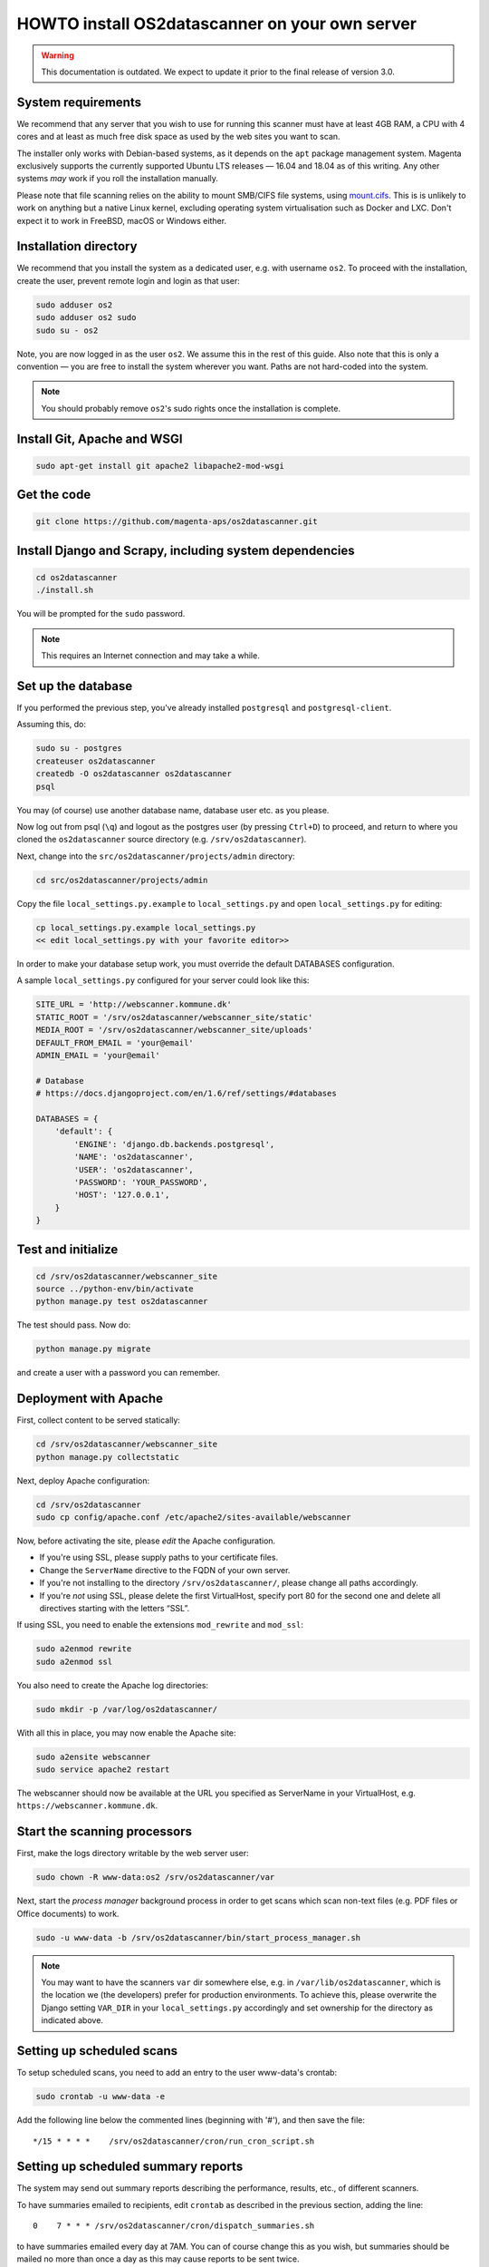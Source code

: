 HOWTO install OS2datascanner on your own server
===============================================

.. warning:: This documentation is outdated. We expect to update it prior to
    the final release of version 3.0.

System requirements
-------------------

We recommend that any server that you wish to use for running this
scanner must have at least 4GB RAM, a CPU with 4 cores and at least as
much free disk space as used by the web sites you want to scan.

The installer only works with Debian-based systems, as it depends on
the ``apt`` package management system. Magenta exclusively supports the
currently supported Ubuntu LTS releases — 16.04 and 18.04 as of this
writing. Any other systems *may* work if you roll the installation manually.

Please note that file scanning relies on the ability to mount SMB/CIFS file
systems, using `mount.cifs <https://linux.die.net/man/8/mount.cifs>`_. This is
is unlikely to work on anything but a native Linux kernel, excluding
operating system virtualisation such as Docker and LXC. Don't expect it to
work in FreeBSD, macOS or Windows either.

Installation directory
----------------------

We recommend that you install the system as a dedicated user, e.g. with
username ``os2``. To proceed with the installation, create the user,
prevent remote login and login as that user:

.. sourcecode:: shell

    sudo adduser os2
    sudo adduser os2 sudo
    sudo su - os2

Note, you are now logged in as the user ``os2``. We assume this in the
rest of this guide. Also note that this is only a convention — you are
free to install the system wherever you want. Paths are not hard-coded
into the system.

.. note:: You should probably remove ``os2``'s sudo rights once the
    installation is complete.

Install Git, Apache and WSGI
----------------------------

.. sourcecode:: shell

    sudo apt-get install git apache2 libapache2-mod-wsgi

Get the code
------------

.. sourcecode:: shell

    git clone https://github.com/magenta-aps/os2datascanner.git

Install Django and Scrapy, including system dependencies
--------------------------------------------------------

.. sourcecode:: shell

    cd os2datascanner
    ./install.sh

You will be prompted for the ``sudo`` password.

.. note:: This requires an Internet connection and may take a while.

Set up the database
-------------------

If you performed the previous step, you've already installed
``postgresql`` and ``postgresql-client``.

Assuming this, do:

.. sourcecode:: shell

    sudo su - postgres
    createuser os2datascanner
    createdb -O os2datascanner os2datascanner
    psql

You may (of course) use another database name, database user etc. as you
please.

Now log out from psql (``\q``) and logout as the postgres user (by
pressing ``Ctrl+D``) to proceed, and return to where you cloned the
``os2datascanner`` source directory (e.g. ``/srv/os2datascanner``).

Next, change into the ``src/os2datascanner/projects/admin`` directory:

.. sourcecode:: shell

    cd src/os2datascanner/projects/admin

Copy the file ``local_settings.py.example`` to ``local_settings.py`` and
open ``local_settings.py`` for editing:

.. sourcecode:: shell

    cp local_settings.py.example local_settings.py
    << edit local_settings.py with your favorite editor>>

In order to make your database setup work, you must override the default
DATABASES configuration.

A sample ``local_settings.py`` configured for your server could look
like this:

.. sourcecode:: python

    SITE_URL = 'http://webscanner.kommune.dk'
    STATIC_ROOT = '/srv/os2datascanner/webscanner_site/static'
    MEDIA_ROOT = '/srv/os2datascanner/webscanner_site/uploads'
    DEFAULT_FROM_EMAIL = 'your@email'
    ADMIN_EMAIL = 'your@email'

    # Database
    # https://docs.djangoproject.com/en/1.6/ref/settings/#databases

    DATABASES = {
        'default': {
            'ENGINE': 'django.db.backends.postgresql',
            'NAME': 'os2datascanner',
            'USER': 'os2datascanner',
            'PASSWORD': 'YOUR_PASSWORD',
            'HOST': '127.0.0.1',
        }
    }

Test and initialize
-------------------


.. sourcecode:: shell

    cd /srv/os2datascanner/webscanner_site
    source ../python-env/bin/activate
    python manage.py test os2datascanner

The test should pass. Now do:

.. sourcecode:: shell

    python manage.py migrate

and create a user with a password you can remember.

Deployment with Apache
----------------------

First, collect content to be served statically:

.. sourcecode:: shell

    cd /srv/os2datascanner/webscanner_site
    python manage.py collectstatic

Next, deploy Apache configuration:

.. sourcecode:: shell

    cd /srv/os2datascanner
    sudo cp config/apache.conf /etc/apache2/sites-available/webscanner

Now, before activating the site, please *edit* the Apache configuration.

-  If you're using SSL, please supply paths to your certificate files.
-  Change the ``ServerName`` directive to the FQDN of your own server.
-  If you're not installing to the directory
   ``/srv/os2datascanner/``, please change all paths accordingly.
-  If you're *not* using SSL, please delete the first VirtualHost,
   specify port 80 for the second one and delete all directives starting
   with the letters “SSL”.

If using SSL, you need to enable the extensions ``mod_rewrite`` and
``mod_ssl``:

.. sourcecode:: shell

    sudo a2enmod rewrite
    sudo a2enmod ssl

You also need to create the Apache log directories:

.. sourcecode:: shell

    sudo mkdir -p /var/log/os2datascanner/

With all this in place, you may now enable the Apache site:

.. sourcecode:: shell

    sudo a2ensite webscanner
    sudo service apache2 restart

The webscanner should now be available at the URL you specified as
ServerName in your VirtualHost, e.g. ``https://webscanner.kommune.dk``.

Start the scanning processors
-----------------------------

First, make the logs directory writable by the web server user:

.. sourcecode:: shell

    sudo chown -R www-data:os2 /srv/os2datascanner/var

Next, start the *process manager* background process in order to get
scans which scan non-text files (e.g. PDF files or Office documents) to
work.

.. sourcecode:: shell

    sudo -u www-data -b /srv/os2datascanner/bin/start_process_manager.sh

.. note:: You may want to have the scanners ``var`` dir somewhere else,
    e.g. in ``/var/lib/os2datascanner``, which is the location we (the
    developers) prefer for production environments. To achieve this, please
    overwrite the Django setting ``VAR_DIR`` in your ``local_settings.py``
    accordingly and set ownership for the directory as indicated above.

Setting up scheduled scans
--------------------------

To setup scheduled scans, you need to add an entry to the user
www-data's crontab:

.. sourcecode:: shell

    sudo crontab -u www-data -e

Add the following line below the commented lines (beginning with '#'),
and then save the file::

    */15 * * * *    /srv/os2datascanner/cron/run_cron_script.sh

Setting up scheduled summary reports
------------------------------------

The system may send out summary reports describing the performance,
results, etc., of different scanners.

To have summaries emailed to recipients, edit ``crontab`` as described
in the previous section, adding the line::

    0    7 * * * /srv/os2datascanner/cron/dispatch_summaries.sh

to have summaries emailed every day at 7AM. You can of course change
this as you wish, but summaries should be mailed no more than once a day
as this may cause reports to be sent twice.

Creating an organization and adding a user to it:
-------------------------------------------------

Visit your webscanner site URL + ``/admin/`` to enter the Django admin
interface.

Login with the Django superuser you created (when running
``python manage.py syncdb``). Click on “Organization” and hit the button
labeled “Tilføj Organisation” or “Add Organization” to add an
“Organization”. This is necessary — the system will not work without at
least one organization. Give your new organization a name, email address
and phone number and save it by clicking “Gem” or “Save” at the bottom
of the page.

Return to the main admin page and click “Brugere”. Click the username
that you would like to add to the organization.

At the bottom of the page, under “User profiles”, change the
“Organisation” to the organization you created and save.

OS2datascanner is now ready to be used.
